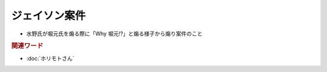 ジェイソン案件
=====================
.. glossary::
  ジェイソン案件 : し

* 水野氏が堀元氏を煽る際に「Why 堀元!?」と煽る様子から煽り案件のこと

.. rubric:: 関連ワード
* :doc:`ホリモトさん` 
